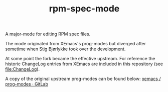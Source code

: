 #+TITLE: rpm-spec-mode [[https://stable.melpa.org/#/rpm-spec-mode][https://stable.melpa.org/packages/rpm-spec-mode-badge.svg]] [[https://melpa.org/#/rpm-spec-mode][https://melpa.org/packages/rpm-spec-mode-badge.svg]]

A major-mode for editing RPM spec files.

The mode originated from XEmacs's prog-modes but diverged after sometime when
Stig Bjørlykke took over the development.

At some point the fork became the effective upstream.
For reference the historic ChangeLog entries from XEmacs are included in this
repository (see [[file:ChangeLog]]).

A copy of the original upstream prog-modes can be found below:
[[https://foss.heptapod.net/xemacs/prog-modes][xemacs / prog-modes · GitLab]]
